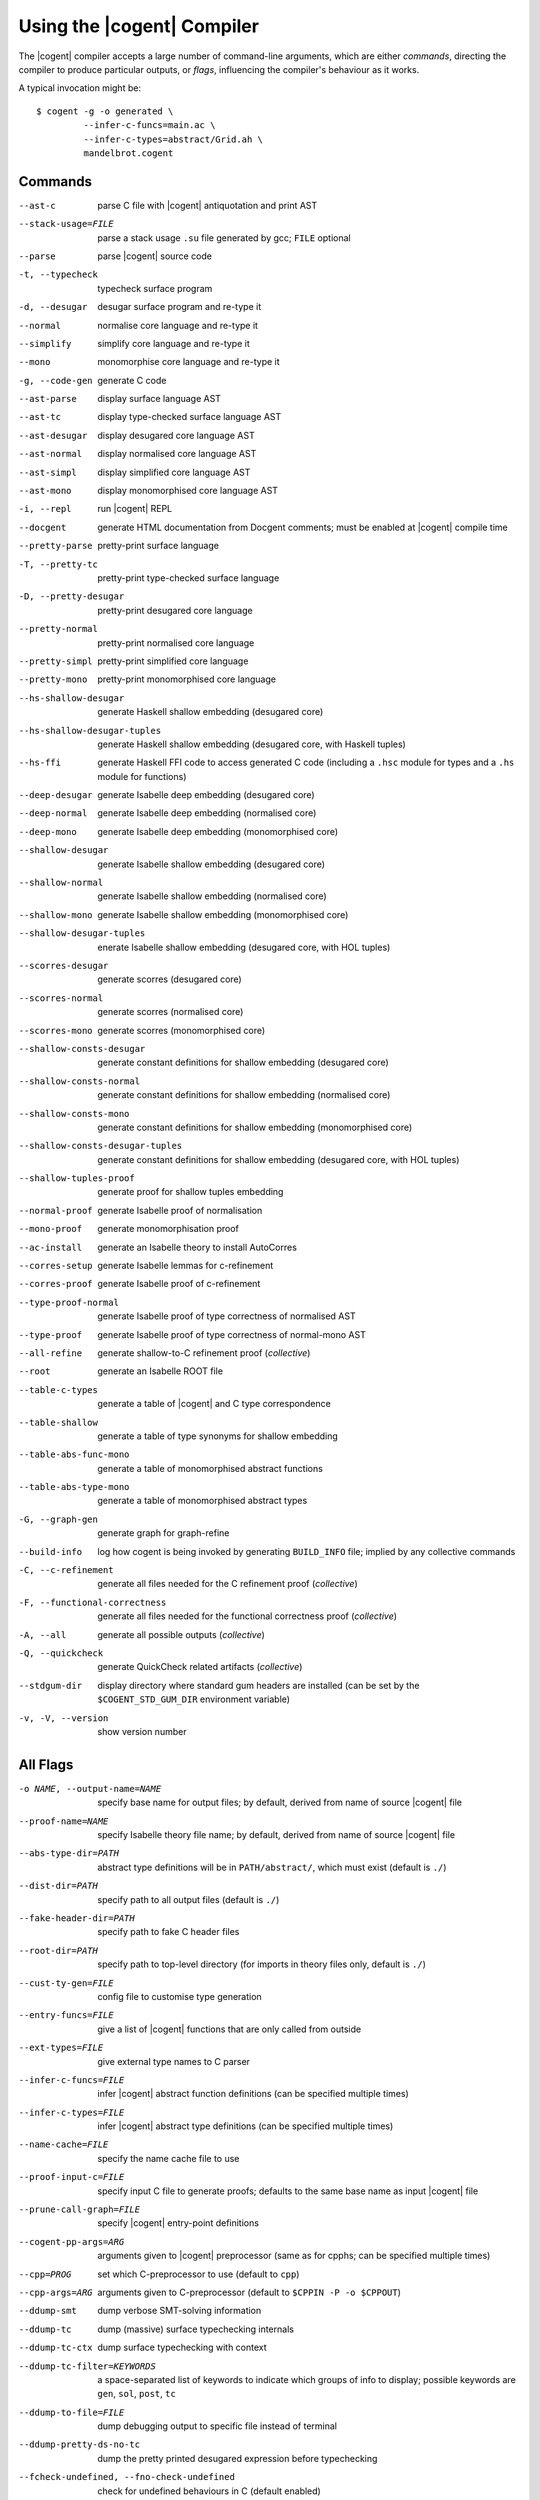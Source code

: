************************************************************************
                      Using the |cogent| Compiler
************************************************************************


The |cogent| compiler accepts
a large number of command-line arguments,
which are either *commands*,
directing the compiler to produce particular outputs,
or *flags*,
influencing the compiler's behaviour as it works.

.. comment:

   In typical use,
   only a small number of the commands and flags are used,
   the most common of which
   (and those listed by ``--help`` by default) are:

   --parse  \
       parse Cogent source code
   -t, --typecheck  \
       typecheck surface program
   -d, --desugar  \
       desugar surface program and re-type it
   --normal  \
       normalise core language and re-type it
   --mono  \
       monomorphise core language and re-type it
   -g, --code-gen  \
       generate C code
   --build-info  \
       log how cogent is being invoked by generating BUILD_INFO file;
       implied by any collective commands
   -C, --c-refinement  \
       [COLLECTIVE] generate all files needed for the C refinement proof
   -F, --functional-correctness  \
       [COLLECTIVE] generate all files needed for the functional correctness proof
   -A, --all  \
       [COLLECTIVE] generate everything
   --stdgum-dir  \
       display directory where standard gum headers are installed
       (can be set by COGENT_STD_GUM_DIR environment variable)
   -h, --help  \
       display help message;
       optionally including a verbosity from 0 to 4, defaulting to 1
   -v, -V, --version  \
       show the Cogent compiler's version number

   -O LEVEL, --optimisation=LEVEL  \
       set optimisation level (0, 1, 2, d, n, s or u; default -Od)

.. highlight:: bash

A typical invocation might be::

  $ cogent -g -o generated \
           --infer-c-funcs=main.ac \
           --infer-c-types=abstract/Grid.ah \
           mandelbrot.cogent

Commands
====================================

--ast-c  \
    parse C file with |cogent| antiquotation and print AST
--stack-usage=FILE  \
    parse a stack usage ``.su`` file generated by gcc; ``FILE`` optional
--parse  \
    parse |cogent| source code
-t, --typecheck  \
    typecheck surface program
-d, --desugar  \
    desugar surface program and re-type it
--normal  \
    normalise core language and re-type it
--simplify  \
    simplify core language and re-type it
--mono  \
    monomorphise core language and re-type it
-g, --code-gen  \
    generate C code
--ast-parse  \
    display surface language AST
--ast-tc  \
    display type-checked surface language AST
--ast-desugar  \
    display desugared core language AST
--ast-normal  \
    display normalised core language AST
--ast-simpl  \
    display simplified core language AST
--ast-mono  \
    display monomorphised core language AST
-i, --repl  \
    run |cogent| REPL
--docgent  \
    generate HTML documentation from Docgent comments;
    must be enabled at |cogent| compile time
--pretty-parse  \
    pretty-print surface language
-T, --pretty-tc  \
    pretty-print type-checked surface language
-D, --pretty-desugar  \
    pretty-print desugared core language
--pretty-normal  \
    pretty-print normalised core language
--pretty-simpl  \
    pretty-print simplified core language
--pretty-mono  \
    pretty-print monomorphised core language
--hs-shallow-desugar  \
    generate Haskell shallow embedding (desugared core)
--hs-shallow-desugar-tuples  \
    generate Haskell shallow embedding (desugared core, with Haskell tuples)
--hs-ffi  \
    generate Haskell FFI code to access generated C code
    (including a ``.hsc`` module for types
    and a ``.hs`` module for functions)
--deep-desugar  \
    generate Isabelle deep embedding (desugared core)
--deep-normal  \
    generate Isabelle deep embedding (normalised core)
--deep-mono  \
    generate Isabelle deep embedding (monomorphised core)
--shallow-desugar  \
    generate Isabelle shallow embedding (desugared core)
--shallow-normal  \
    generate Isabelle shallow embedding (normalised core)
--shallow-mono  \
    generate Isabelle shallow embedding (monomorphised core)
--shallow-desugar-tuples  \
    enerate Isabelle shallow embedding (desugared core, with HOL tuples)
--scorres-desugar  \
    generate scorres (desugared core)
--scorres-normal  \
    generate scorres (normalised core)
--scorres-mono  \
    generate scorres (monomorphised core)
--shallow-consts-desugar  \
    generate constant definitions for shallow embedding (desugared core)
--shallow-consts-normal  \
    generate constant definitions for shallow embedding (normalised core)
--shallow-consts-mono  \
    generate constant definitions for shallow embedding (monomorphised core)
--shallow-consts-desugar-tuples  \
    generate constant definitions for shallow embedding (desugared core, with HOL tuples)
--shallow-tuples-proof  \
    generate proof for shallow tuples embedding
--normal-proof  \
    generate Isabelle proof of normalisation
--mono-proof  \
    generate monomorphisation proof
--ac-install  \
    generate an Isabelle theory to install AutoCorres
--corres-setup  \
    generate Isabelle lemmas for c-refinement
--corres-proof  \
    generate Isabelle proof of c-refinement
--type-proof-normal  \
    generate Isabelle proof of type correctness of normalised AST
--type-proof  \
    generate Isabelle proof of type correctness of normal-mono AST
--all-refine  \
    generate shallow-to-C refinement proof  (*collective*)
--root  \
    generate an Isabelle ROOT file
--table-c-types  \
    generate a table of |cogent| and C type correspondence
--table-shallow  \
    generate a table of type synonyms for shallow embedding
--table-abs-func-mono  \
    generate a table of monomorphised abstract functions
--table-abs-type-mono  \
    generate a table of monomorphised abstract types
-G, --graph-gen  \
    generate graph for graph-refine
--build-info  \
    log how cogent is being invoked by generating ``BUILD_INFO`` file;
    implied by any collective commands
-C, --c-refinement  \
    generate all files needed for the C refinement proof  (*collective*)
-F, --functional-correctness  \
    generate all files needed for the functional correctness proof  (*collective*)
-A, --all  \
    generate all possible outputs  (*collective*)
-Q, --quickcheck  \
    generate QuickCheck related artifacts  (*collective*)
--stdgum-dir  \
    display directory where standard gum headers are installed
    (can be set by the ``$COGENT_STD_GUM_DIR`` environment variable)
-v, -V, --version  \
    show version number


All Flags
====================================

-o NAME, --output-name=NAME  \
    specify base name for output files;
    by default, derived from name of source |cogent| file
--proof-name=NAME  \
    specify Isabelle theory file name;
    by default, derived from name of source |cogent| file
--abs-type-dir=PATH  \
    abstract type definitions will be in ``PATH/abstract/``,
    which must exist (default is ``./``)
--dist-dir=PATH  \
    specify path to all output files (default is ``./``)
--fake-header-dir=PATH  \
    specify path to fake C header files
--root-dir=PATH  \
    specify path to top-level directory (for imports in theory files only, default is ``./``)
--cust-ty-gen=FILE  \
    config file to customise type generation
--entry-funcs=FILE  \
    give a list of |cogent| functions that are only called from outside
--ext-types=FILE  \
    give external type names to C parser
--infer-c-funcs=FILE  \
    infer |cogent| abstract function definitions
    (can be specified multiple times)
--infer-c-types=FILE  \
    infer |cogent| abstract type definitions
    (can be specified multiple times)
--name-cache=FILE  \
    specify the name cache file to use
--proof-input-c=FILE  \
    specify input C file to generate proofs;
    defaults to the same base name as input |cogent| file
--prune-call-graph=FILE  \
    specify |cogent| entry-point definitions
--cogent-pp-args=ARG  \
    arguments given to |cogent| preprocessor
    (same as for cpphs; can be specified multiple times)
--cpp=PROG  \
    set which C-preprocessor to use (default to ``cpp``)
--cpp-args=ARG  \
    arguments given to C-preprocessor (default to ``$CPPIN -P -o $CPPOUT``)
--ddump-smt  \
    dump verbose SMT-solving information
--ddump-tc  \
    dump (massive) surface typechecking internals
--ddump-tc-ctx  \
    dump surface typechecking with context
--ddump-tc-filter=KEYWORDS  \
    a space-separated list of keywords to indicate
    which groups of info to display;
    possible keywords are ``gen``, ``sol``, ``post``, ``tc``
--ddump-to-file=FILE  \
    dump debugging output to specific file instead of terminal
--ddump-pretty-ds-no-tc  \
    dump the pretty printed desugared expression before typechecking
--fcheck-undefined, --fno-check-undefined  \
    check for undefined behaviours in C (default enabled)
-B, --fdisambiguate-pp  \
    when pretty-printing, also display internal representation as comments
--fffi-c-functions  \
    generate FFI functions in the C code
    (should be used when ``-Q``/``--quickcheck`` is specified)
--fflatten-nestings, --fno-flatten-nestings  \
    flatten out nested structs in C code (does nothing; default is disabled)
--ffncall-as-macro, --fno-fncall-as-macro  \
    generate macros instead of real function calls (default is disabled)
--ffull-src-path  \
    display full path for source file locations
--ffunc-purity-attr, --fno-func-purity-attr  \
    generate GCC attributes to classify purity of |cogent| functions (default is enabled)
--fgen-header, --fno-gen-header  \
    generate build info header in all output files (default is disabled)
--fintermediate-vars, --fno-intermediate-vars  \
    generate intermediate variables for |cogent| expressions (default is enabled)
--flax-take-put, --fno-lax-take-put  \
    allow take/put type operators on abstract datatypes (default is disabled)
--flet-in-if, --fno-let-in-if  \
    put binding of a ``let`` inside an ``if``\ -clause (default is enabled)
--fletbang-in-if, --fno-letbang-in-if  \
    put binding of a ``let!`` inside an ``if``\ -clause (default is enabled)
--fml-typing-tree, --fno-ml-typing-tree  \
    generate ML typing tree in type proofs (default is enabled)
--fnormalisation=NF, --fno-normalisation  \
    normalise (or don't normalise) the core language
    to the *NF* normal form,
    which may be ``anf``, ``knf``, or ``lnf``;
    the default is to normalise to ``anf``
--fpragmas, --fno-pragmas  \
    preprocess pragmas (default is enabled)
--fpretty-errmsgs, --fno-pretty-errmsgs  \
    enable/disable pretty-printing of error messages
    (requires ANSI support; default is enabled)
--freverse-tc-errors, --fno-reverse-tc-errors  \
    reverse the order of type errors printed
--fshare-linear-vars, --fno-share-linear-vars  \
    reuse C variables for linear objects (default is disabled)
--fshow-types-in-pretty, --fno-show-types-in-pretty  \
    show inferred types of each AST node
    when doing pretty-printing  (default is disabled)
--fsimplifier, --fno-simplifier  \
    enable or disabled simplifier on core language (default is disabled)
--fsimplifier-level=NUMBER  \
    number of iterations simplifier does
    (default is 4; no effect if simplifier disabled)
--fstatic-inline, --fno-static-inline  \
    mark generated C functions as ``static inline`` (default is enabled)
--ftuples-as-sugar, --fno-tuples-as-sugar  \
    treat tuples as syntactic sugar to unboxed records,
    which gives better performance; or don't
    (default is enabled)
--ftc-ctx-constraints, --fno-tc-ctx-constraints  \
    display (or don't display) constraints in type errors (default is disabled)
--ftc-ctx-len=NUMBER  \
    set the depth for printing error context in typechecker (default is 3)
--ftp-with-bodies, --fno-tp-with-bodies  \
    generate type proof with bodies (default is enabled)
--ftp-with-decls, --fno-typ-with-decls  \
    generate type proof with declarations (default is enabled)
--funion-for-variants, --fno-union-for-variants  \
    use union types for variants in C code;
    this cannot be verified  (default is disabled)
--funtyped-func-enum, --fno-untyped-func-enum  \
    use untyped function ``enum`` type  (default is enabled)
--fuse-compound-literals, --fno-use-compound-literals  \
    use compound literals when possible in C code;
    otherwise, create new variables
    (default is enabled)
--fwrap-put-in-let, --fno-wrap-put-in-let  \
    ``Put`` always appears in a ``Let``-binding when normalised
    (default is disabled)
-O LEVEL, --optimisation=LEVEL  \
    set optimisation level to one of
    ``-O0``, [TODO] no optimisations;
    ``-O1``, [TODO] some optimisations;
    ``-O2``, [TODO] more optimisations;
    ``-Od``, [TODO] (default);
    ``-On``, [TODO];
    ``-Os``, [TODO] size;
    ``-Ou``, [TODO]
--Wall  \
    issue all warnings
-w, --Wno-warn  \
    turn off all warnings
--Wwarn  \
    warnings are treated only as warnings, not as errors (default is enabled)
-E, --Werror  \
    make any warning into a fatal error (default is disabled)
--Wdodgy-take-put, --Wno-dodgy-take-put  \
    enable/disable warnings on ill-formed ``take`` or ``put`` in types
    (default is enabled)
--Wdynamic-variant-promotion, --Wno-dynamic-variant-promotion  \
    enable/disable warnings on dynamic variant type promotion
    (default is disabled)
--Wimplicit-int-lit-promotion, --Wno-implicit-int-lit-promotion  \
    enable/disable warning on implicit integer literal promotion
    (default is enabled)
--Wmono, --Wno-mono  \
    enable/disable warnings during monomorphisation
    (default is disabled)
--Wunused-local-binds, --Wno-unused-local-binds  \
    enable/disable warnings about unused local binders
    (default is disabled)
-q, --quiet  \
    do not display compilation progress
-x, --fdump-to-stdout  \
    dump all output to stdout
--interactive  \
    interactive compiler mode
--type-proof-sorry-before=FUN_NAME  \
    bad hack: ``sorry`` all type proofs for functions that precede given function name
